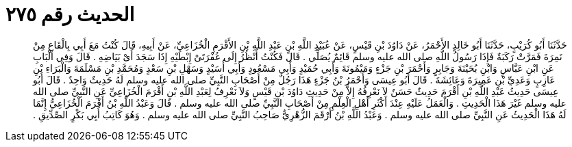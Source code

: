 
= الحديث رقم ٢٧٥

[quote.hadith]
حَدَّثَنَا أَبُو كُرَيْبٍ، حَدَّثَنَا أَبُو خَالِدٍ الأَحْمَرُ، عَنْ دَاوُدَ بْنِ قَيْسٍ، عَنْ عُبَيْدِ اللَّهِ بْنِ عَبْدِ اللَّهِ بْنِ الأَقْرَمِ الْخُزَاعِيِّ، عَنْ أَبِيهِ، قَالَ كُنْتُ مَعَ أَبِي بِالْقَاعِ مِنْ نَمِرَةَ فَمَرَّتْ رَكَبَةٌ فَإِذَا رَسُولُ اللَّهِ صلى الله عليه وسلم قَائِمٌ يُصَلِّي ‏.‏ قَالَ فَكُنْتُ أَنْظُرُ إِلَى عُفْرَتَىْ إِبْطَيْهِ إِذَا سَجَدَ أَىْ بَيَاضِهِ ‏.‏ قَالَ وَفِي الْبَابِ عَنِ ابْنِ عَبَّاسٍ وَابْنِ بُحَيْنَةَ وَجَابِرٍ وَأَحْمَرَ بْنِ جَزْءٍ وَمَيْمُونَةَ وَأَبِي حُمَيْدٍ وَأَبِي مَسْعُودٍ وَأَبِي أُسَيْدٍ وَسَهْلِ بْنِ سَعْدٍ وَمُحَمَّدِ بْنِ مَسْلَمَةَ وَالْبَرَاءِ بْنِ عَازِبٍ وَعَدِيِّ بْنِ عَمِيرَةَ وَعَائِشَةَ ‏.‏ قَالَ أَبُو عِيسَى وَأَحْمَرُ بْنُ جَزْءٍ هَذَا رَجُلٌ مِنْ أَصْحَابِ النَّبِيِّ صلى الله عليه وسلم لَهُ حَدِيثٌ وَاحِدٌ ‏.‏ قَالَ أَبُو عِيسَى حَدِيثُ عَبْدِ اللَّهِ بْنِ أَقْرَمَ حَدِيثٌ حَسَنٌ لاَ نَعْرِفُهُ إِلاَّ مِنْ حَدِيثِ دَاوُدَ بْنِ قَيْسٍ وَلاَ نَعْرِفُ لِعَبْدِ اللَّهِ بْنِ أَقْرَمَ الْخُزَاعِيِّ عَنِ النَّبِيِّ صلى الله عليه وسلم غَيْرَ هَذَا الْحَدِيثِ ‏.‏ وَالْعَمَلُ عَلَيْهِ عِنْدَ أَكْثَرِ أَهْلِ الْعِلْمِ مِنْ أَصْحَابِ النَّبِيِّ صلى الله عليه وسلم ‏.‏ قَالَ وَعَبْدُ اللَّهِ بْنُ أَقْرَمَ الْخُزَاعِيُّ إِنَّمَا لَهُ هَذَا الْحَدِيثُ عَنِ النَّبِيِّ صلى الله عليه وسلم ‏.‏ وَعَبْدُ اللَّهِ بْنُ أَرْقَمَ الزُّهْرِيُّ صَاحِبُ النَّبِيِّ صلى الله عليه وسلم ‏.‏ وَهُوَ كَاتِبُ أَبِي بَكْرٍ الصِّدِّيقِ ‏.‏